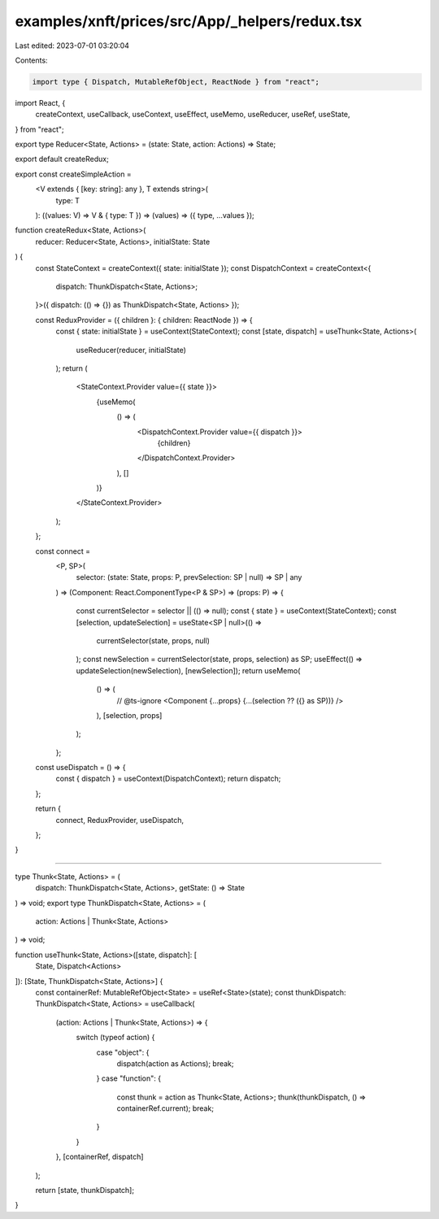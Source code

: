 examples/xnft/prices/src/App/_helpers/redux.tsx
===============================================

Last edited: 2023-07-01 03:20:04

Contents:

.. code-block:: tsx

    import type { Dispatch, MutableRefObject, ReactNode } from "react";
import React, {
  createContext,
  useCallback,
  useContext,
  useEffect,
  useMemo,
  useReducer,
  useRef,
  useState,
} from "react";

export type Reducer<State, Actions> = (state: State, action: Actions) => State;

export default createRedux;

export const createSimpleAction =
  <V extends { [key: string]: any }, T extends string>(
    type: T
  ): ((values: V) => V & { type: T }) =>
  (values) => ({ type, ...values });

function createRedux<State, Actions>(
  reducer: Reducer<State, Actions>,
  initialState: State
) {
  const StateContext = createContext({ state: initialState });
  const DispatchContext = createContext<{
    dispatch: ThunkDispatch<State, Actions>;
  }>({ dispatch: (() => {}) as ThunkDispatch<State, Actions> });

  const ReduxProvider = ({ children }: { children: ReactNode }) => {
    const { state: initialState } = useContext(StateContext);
    const [state, dispatch] = useThunk<State, Actions>(
      useReducer(reducer, initialState)
    );
    return (
      <StateContext.Provider value={{ state }}>
        {useMemo(
          () => (
            <DispatchContext.Provider value={{ dispatch }}>
              {children}
            </DispatchContext.Provider>
          ),
          []
        )}
      </StateContext.Provider>
    );
  };

  const connect =
    <P, SP>(
      selector: (state: State, props: P, prevSelection: SP | null) => SP | any
    ) =>
    (Component: React.ComponentType<P & SP>) =>
    (props: P) => {
      const currentSelector = selector || (() => null);
      const { state } = useContext(StateContext);
      const [selection, updateSelection] = useState<SP | null>(() =>
        currentSelector(state, props, null)
      );
      const newSelection = currentSelector(state, props, selection) as SP;
      useEffect(() => updateSelection(newSelection), [newSelection]);
      return useMemo(
        () => (
          // @ts-ignore
          <Component {...props} {...(selection ?? ({} as SP))} />
        ),
        [selection, props]
      );
    };

  const useDispatch = () => {
    const { dispatch } = useContext(DispatchContext);
    return dispatch;
  };

  return {
    connect,
    ReduxProvider,
    useDispatch,
  };
}

///////////////////////////////////////////////////////////////////////////////

type Thunk<State, Actions> = (
  dispatch: ThunkDispatch<State, Actions>,
  getState: () => State
) => void;
export type ThunkDispatch<State, Actions> = (
  action: Actions | Thunk<State, Actions>
) => void;

function useThunk<State, Actions>([state, dispatch]: [
  State,
  Dispatch<Actions>
]): [State, ThunkDispatch<State, Actions>] {
  const containerRef: MutableRefObject<State> = useRef<State>(state);
  const thunkDispatch: ThunkDispatch<State, Actions> = useCallback(
    (action: Actions | Thunk<State, Actions>) => {
      switch (typeof action) {
        case "object": {
          dispatch(action as Actions);
          break;
        }
        case "function": {
          const thunk = action as Thunk<State, Actions>;
          thunk(thunkDispatch, () => containerRef.current);
          break;
        }
      }
    },
    [containerRef, dispatch]
  );

  return [state, thunkDispatch];
}


